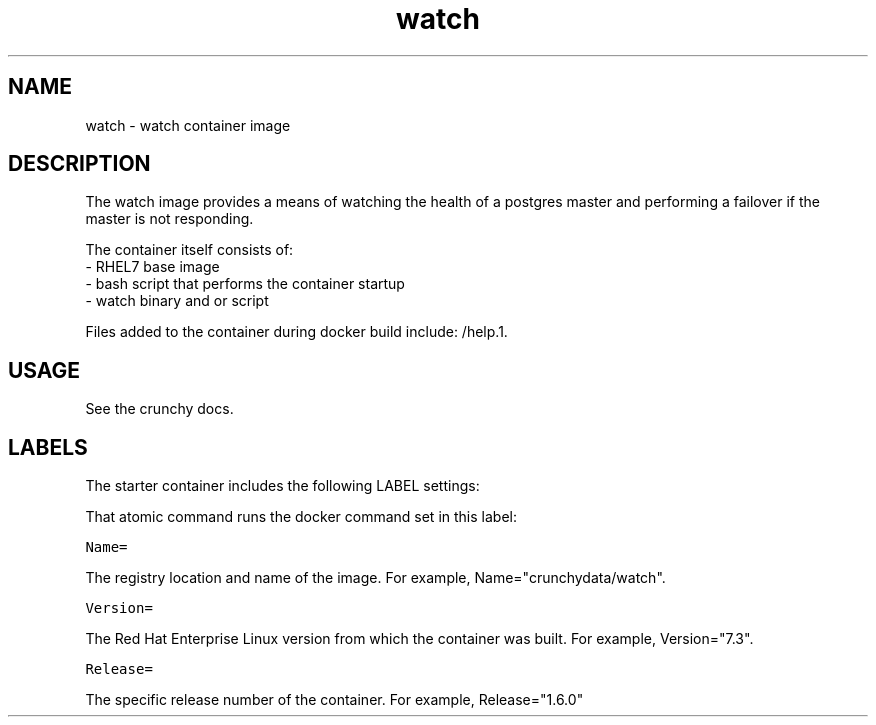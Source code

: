 .TH "watch " "1" " Container Image Pages" "Jeff McCormick" "April 13, 2017"
.nh
.ad l


.SH NAME
.PP
watch \- watch container image


.SH DESCRIPTION
.PP
The watch image provides a means of watching the health of a postgres
master and performing a failover if the master is not responding.

.PP
The container itself consists of:
    \- RHEL7 base image
    \- bash script that performs the container startup
    \- watch binary  and or script

.PP
Files added to the container during docker build include: /help.1.


.SH USAGE
.PP
See the crunchy docs.


.SH LABELS
.PP
The starter container includes the following LABEL settings:

.PP
That atomic command runs the docker command set in this label:

.PP
\fB\fCName=\fR

.PP
The registry location and name of the image. For example, Name="crunchydata/watch".

.PP
\fB\fCVersion=\fR

.PP
The Red Hat Enterprise Linux version from which the container was built. For example, Version="7.3".

.PP
\fB\fCRelease=\fR

.PP
The specific release number of the container. For example, Release="1.6.0"
